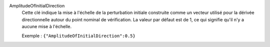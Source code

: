 .. index:: single: AmplitudeOfInitialDirection

AmplitudeOfInitialDirection
  Cette clé indique la mise à l'échelle de la perturbation initiale construite
  comme un vecteur utilisé pour la dérivée directionnelle autour du point
  nominal de vérification. La valeur par défaut est de 1, ce qui signifie qu'il
  n'y a aucune mise à l'échelle.

  Exemple :
  ``{"AmplitudeOfInitialDirection":0.5}``
